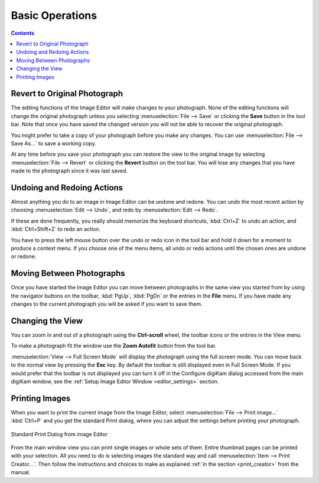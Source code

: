 .. meta::
   :description: Basic Operations With digiKam Image Editor
   :keywords: digiKam, documentation, user manual, photo management, open source, free, learn, easy, image, editor, revert, undo, redo, print, review

.. metadata-placeholder

   :authors: - digiKam Team

   :license: see Credits and License page for details (https://docs.digikam.org/en/credits_license.html)

.. _basic_operations:

Basic Operations
================

.. contents::

Revert to Original Photograph
-----------------------------

The editing functions of the Image Editor will make changes to your photograph. None of the editing functions will change the original photograph unless you selecting :menuselection:`File --> Save` or clicking the **Save** button in the tool bar. Note that once you have saved the changed version you will not be able to recover the original photograph.

You might prefer to take a copy of your photograph before you make any changes. You can use :menuselection:`File --> Save As...` to save a working copy.

At any time before you save your photograph you can restore the view to the original image by selecting :menuselection:`File --> Revert` or clicking the **Revert** button on the tool bar. You will lose any changes that you have made to the photograph since it was last saved.

Undoing and Redoing Actions
---------------------------

Almost anything you do to an image in Image Editor can be undone and redone. You can undo the most recent action by choosing :menuselection:`Edit --> Undo`, and redo by :menuselection:`Edit --> Redo`.

If these are done frequently, you really should memorize the keyboard shortcuts, :kbd:`Ctrl+Z` to undo an action, and :kbd:`Ctrl+Shift+Z` to redo an action.

You have to press the left mouse button over the undo or redo icon in the tool bar and hold it down for a moment to produce a context menu. If you choose one of the menu items, all undo or  redo actions until the chosen ones are undone or redone.

Moving Between Photographs
--------------------------

Once you have started the Image Editor you can move between photographs in the same view you started from by using the navigator buttons on the toolbar, :kbd:`PgUp`, :kbd:`PgDn` or the entries in the **File** menu. If you have made any changes to the current photograph you will be asked if you want to save them.

Changing the View
-----------------

You can zoom in and out of a photograph using the **Ctrl-scroll** wheel, the toolbar icons or the entries in the View menu.

To make a photograph fit the window use the **Zoom Autofit** button from the tool bar.

:menuselection:`View --> Full Screen Mode` will display the photograph using the full screen mode. You can move back to the normal view by pressing the **Esc** key. By default the toolbar is still displayed even in Full Screen Mode. If you would prefer that the toolbar is not displayed you can turn it off in the Configure digiKam dialog accessed from the main digiKam window, see the :ref:`Setup Image Editor Window <editor_settings>` section.

Printing Images
---------------

When you want to print the current image from the Image Editor, select :menuselection:`File --> Print image...` :kbd:`Ctrl+P` and you get the standard Print dialog, where you can adjust the settings before printing your photograph.

.. figure:: images/editor_print_dialog.webp
    :alt:
    :align: center

    Standard Print Dialog from image Editor

From the main window view you can print single images or whole sets of them. Entire thumbnail pages can be printed with your selection. All you need to do is selecting images the standard way and call :menuselection:`Item --> Print Creator...`. Then follow the instructions and choices to make as explained :ref:`in the section <print_creator>` from the manual.
